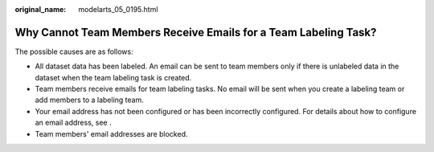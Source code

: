 :original_name: modelarts_05_0195.html

.. _modelarts_05_0195:

Why Cannot Team Members Receive Emails for a Team Labeling Task?
================================================================

The possible causes are as follows:

-  All dataset data has been labeled. An email can be sent to team members only if there is unlabeled data in the dataset when the team labeling task is created.
-  Team members receive emails for team labeling tasks. No email will be sent when you create a labeling team or add members to a labeling team.
-  Your email address has not been configured or has been incorrectly configured. For details about how to configure an email address, see .
-  Team members' email addresses are blocked.
